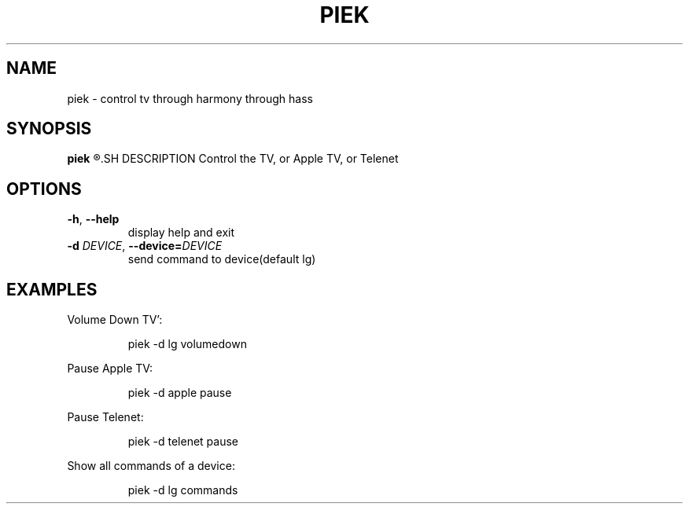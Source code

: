 .TH PIEK 1
.SH NAME
piek \- control tv through harmony through hass
.SH SYNOPSIS
.B piek
.R [\-d DEVICE COMMAND]
.SH DESCRIPTION
Control the TV, or Apple TV, or Telenet
.SH OPTIONS
.TP
.BR \-h ", "\-\-help
display help and exit
.TP
.BR \-d " " \fIDEVICE\fR ", "\-\-device=\fIDEVICE\fR
send command to device(default lg)
.SH EXAMPLES
Volume Down TV':
.PP
.nf
.RS
piek -d lg volumedown
.RE
.fi
.PP
Pause Apple TV:
.PP
.nf
.RS
piek -d apple pause
.RE
.fi
.PP
Pause Telenet:
.PP
.nf
.RS
piek -d telenet pause
.RE
.fi
.PP
Show all commands of a device:
.PP
.nf
.RS
piek -d lg commands
.RE
.fi
